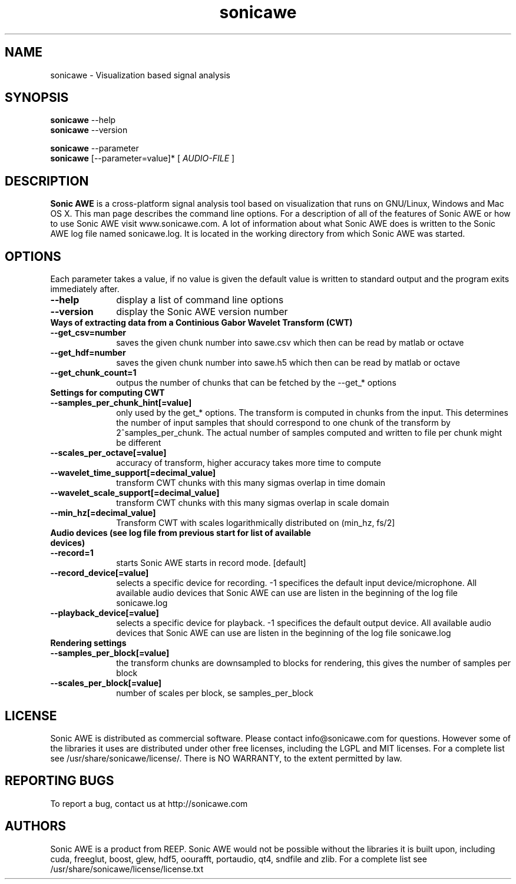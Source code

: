 .\" Process this file with
.\" groff -man -Tascii sonicawe.1
.\"
.TH sonicawe 1
.SH NAME
sonicawe \- Visualization based signal analysis
.SH SYNOPSIS
.B sonicawe
\--help
.br
.B sonicawe
\--version
.br

.B sonicawe
\--parameter
.br
.B sonicawe
[\--parameter=value]* [
.I AUDIO-FILE
]
.B 
.SH DESCRIPTION
.B Sonic AWE
is a cross-platform signal analysis tool based on visualization that runs on GNU/Linux, Windows and Mac OS X.  This man page describes the command line options.  For a description of all of the features of Sonic AWE or how to use
Sonic AWE visit www.sonicawe.com.  A lot of information about what Sonic AWE does is written to the Sonic AWE log file named sonicawe.log. It is located in the working directory from which Sonic AWE was started.

.SH OPTIONS
Each parameter takes a value, if no value is given the default value is written to standard output and the program exits immediately after.
.TP 10
\fB\--help\fR
display a list of command line options
.TP 10
\fB\--version\fR
display the Sonic AWE version number
.TP 10
\fBWays of extracting data from a Continious Gabor Wavelet Transform (CWT)\fR
.TP 10
\fB\--get_csv=number\fR
saves the given chunk number into sawe.csv which then can be read by matlab or octave
.TP 10
\fB\--get_hdf=number\fR
saves the given chunk number into sawe.h5 which then can be read by matlab or octave
.TP 10
\fB\--get_chunk_count=1\fR
outpus the number of chunks that can be fetched by the --get_* options
.TP 10
\fBSettings for computing CWT\fR
.TP 10
\fB\--samples_per_chunk_hint[=value]\fR
only used by the get_* options. The transform is computed in chunks from the input. This determines the number of input samples that should correspond to one chunk of the transform by 2^samples_per_chunk. The actual number of samples computed and written to file per chunk might be different
.TP 10
\fB\--scales_per_octave[=value]\fR
accuracy of transform, higher accuracy takes more time to compute
.TP 10
\fB\--wavelet_time_support[=decimal_value]\fR
transform CWT chunks with this many sigmas overlap in time domain
.TP 10
\fB\--wavelet_scale_support[=decimal_value]\fR
transform CWT chunks with this many sigmas overlap in scale domain
.TP 10
\fB\--min_hz[=decimal_value]\fR
Transform CWT with scales logarithmically distributed on (min_hz, fs/2]
.TP 10
\fBAudio devices (see log file from previous start for list of available devices)\fR
.TP 10
\fB\--record=1\fR
starts Sonic AWE starts in record mode. [default]
.TP 10
\fB\--record_device[=value]\fR
selects a specific device for recording. -1 specifices the default input device/microphone. All available audio devices that Sonic AWE can use are listen in the beginning of the log file sonicawe.log
.TP 10
\fB\--playback_device[=value]\fR
selects a specific device for playback. -1 specifices the default output device. All available audio devices that Sonic AWE can use are listen in the beginning of the log file sonicawe.log
.TP 10
\fBRendering settings\fR
.TP 10
\fB\--samples_per_block[=value]\fR
the transform chunks are downsampled to blocks for rendering, this gives the number of samples per block
.TP 10
\fB\--scales_per_block[=value]\fR
number of scales per block, se samples_per_block


.SH LICENSE

Sonic AWE is distributed as commercial software. Please contact info@sonicawe.com for questions.
However some of the libraries it uses are distributed under other free licenses, including the
LGPL and MIT licenses. For a complete list see /usr/share/sonicawe/license/.  There is NO WARRANTY, to the extent permitted by law. 

.SH REPORTING BUGS

To report a bug, contact us at http://sonicawe.com

.SH AUTHORS
Sonic AWE is a product from REEP. Sonic AWE would not be possible without the libraries it is built upon, including cuda, freeglut, boost, glew, hdf5, oourafft, portaudio, qt4, sndfile and zlib. For a complete list see /usr/share/sonicawe/license/license.txt


.\" arch-tag: e07678ca-81e0-4147-997c-18a80f6fb8d1

